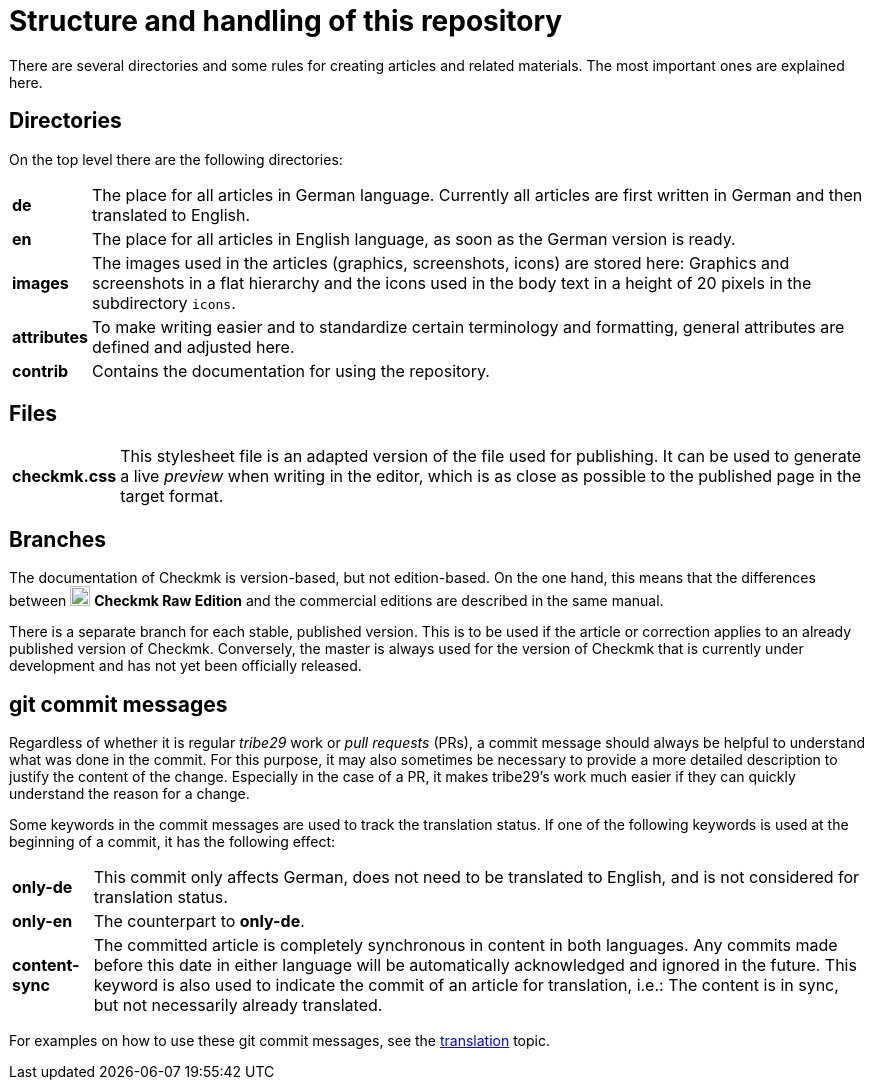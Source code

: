 = Structure and handling of this repository

:cmk: Checkmk
:v16: 1.6.0
:v20: 2.0.0
:v21: 2.1.0
:imagesdir: ../../images
:CRE: pass:q,m[image:CRE.svg[CRE,title=Checkmk Raw Edition,width=20] *Checkmk Raw Edition*]


There are several directories and some rules for creating articles and related materials.
The most important ones are explained here.


== Directories

On the top level there are the following directories:

[horizontal]
*de*:: The place for all articles in German language. Currently all articles are first written in German and then translated to English.
*en*:: The place for all articles in English language, as soon as the German version is ready.
*images*:: The images used in the articles (graphics, screenshots, icons) are stored here: Graphics and screenshots in a flat hierarchy and the icons used in the body text in a height of 20 pixels in the subdirectory `icons`.
*attributes*:: To make writing easier and to standardize certain terminology and formatting, general attributes are defined and adjusted here.
*contrib*:: Contains the documentation for using the repository.


== Files

[horizontal]
*checkmk.css* :: This stylesheet file is an adapted version of the file used for publishing.
It can be used to generate a live _preview_ when writing in the editor, which is as close as possible to the published page in the target format.
// *Makefile*:: If individual documents are to be converted to HTML locally, this can be done with `make`. The help is available via `make help`.


== Branches

The documentation of {CMK} is version-based, but not edition-based. 
On the one hand, this means that the differences between {CRE} and the commercial editions are described in the same manual. 

There is a separate branch for each stable, published version. This is to be used if the article or correction applies to an already published version of {CMK}.
Conversely, the master is always used for the version of {CMK} that is currently under development and has not yet been officially released.


[#gitcommitmessages]
== git commit messages

Regardless of whether it is regular _tribe29_ work or _pull requests_ (PRs), a commit message should always be helpful to understand what was done in the commit.
For this purpose, it may also sometimes be necessary to provide a more detailed description to justify the content of the change.
Especially in the case of a PR, it makes tribe29's work much easier if they can quickly understand the reason for a change.

Some keywords in the commit messages are used to track the translation status.
If one of the following keywords is used at the beginning of a commit, it has the following effect:

[horizontal]
*only-de*:: This commit only affects German, does not need to be translated to English, and is not considered for translation status.
*only-en*:: The counterpart to *only-de*.
*content-sync*:: The committed article is completely synchronous in content in both languages.
Any commits made before this date in either language will be automatically acknowledged and ignored in the future.
This keyword is also used to indicate the commit of an article for translation, i.e.: The content is in sync, but not necessarily already translated.

For examples on how to use these git commit messages, see the link:guide.adoc#translate[translation] topic.

